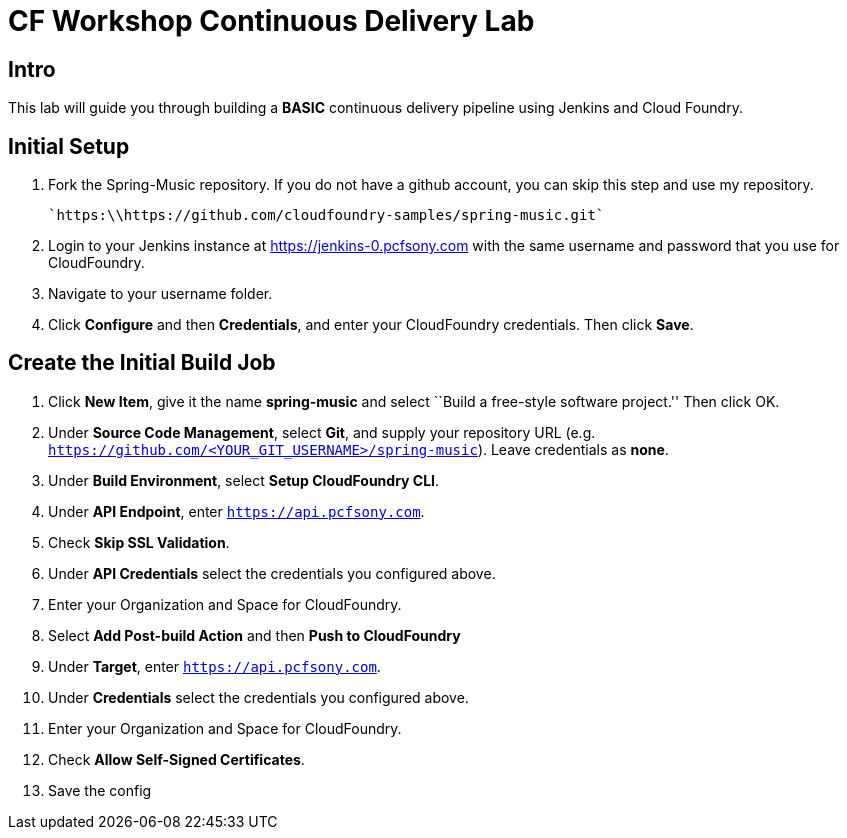 = CF Workshop Continuous Delivery Lab

== Intro

This lab will guide you through building a *BASIC* continuous delivery pipeline using Jenkins and Cloud Foundry.

== Initial Setup

. Fork the Spring-Music repository. If you do not have a github account, you can skip this step and use my repository.

  `https:\\https://github.com/cloudfoundry-samples/spring-music.git`
  
. Login to your Jenkins instance at https://jenkins-0.pcfsony.com with the same username and password that you use for CloudFoundry.

. Navigate to your username folder.

. Click *Configure* and then *Credentials*, and enter your CloudFoundry credentials. Then click *Save*.


== Create the Initial Build Job

. Click *New Item*, give it the name *spring-music* and select ``Build a free-style software project.'' Then click +OK+.

. Under *Source Code Management*, select *Git*, and supply your repository URL (e.g. `https://github.com/<YOUR_GIT_USERNAME>/spring-music`). Leave credentials as *none*.

. Under *Build Environment*, select *Setup CloudFoundry CLI*.

. Under *API Endpoint*, enter `https://api.pcfsony.com`.

. Check *Skip SSL Validation*.

. Under *API Credentials* select the credentials you configured above.

. Enter your Organization and Space for CloudFoundry.

. Select *Add Post-build Action* and then *Push to CloudFoundry*

. Under *Target*, enter `https://api.pcfsony.com`.

. Under *Credentials* select the credentials you configured above.

. Enter your Organization and Space for CloudFoundry.

. Check *Allow Self-Signed Certificates*.

. Save the config


